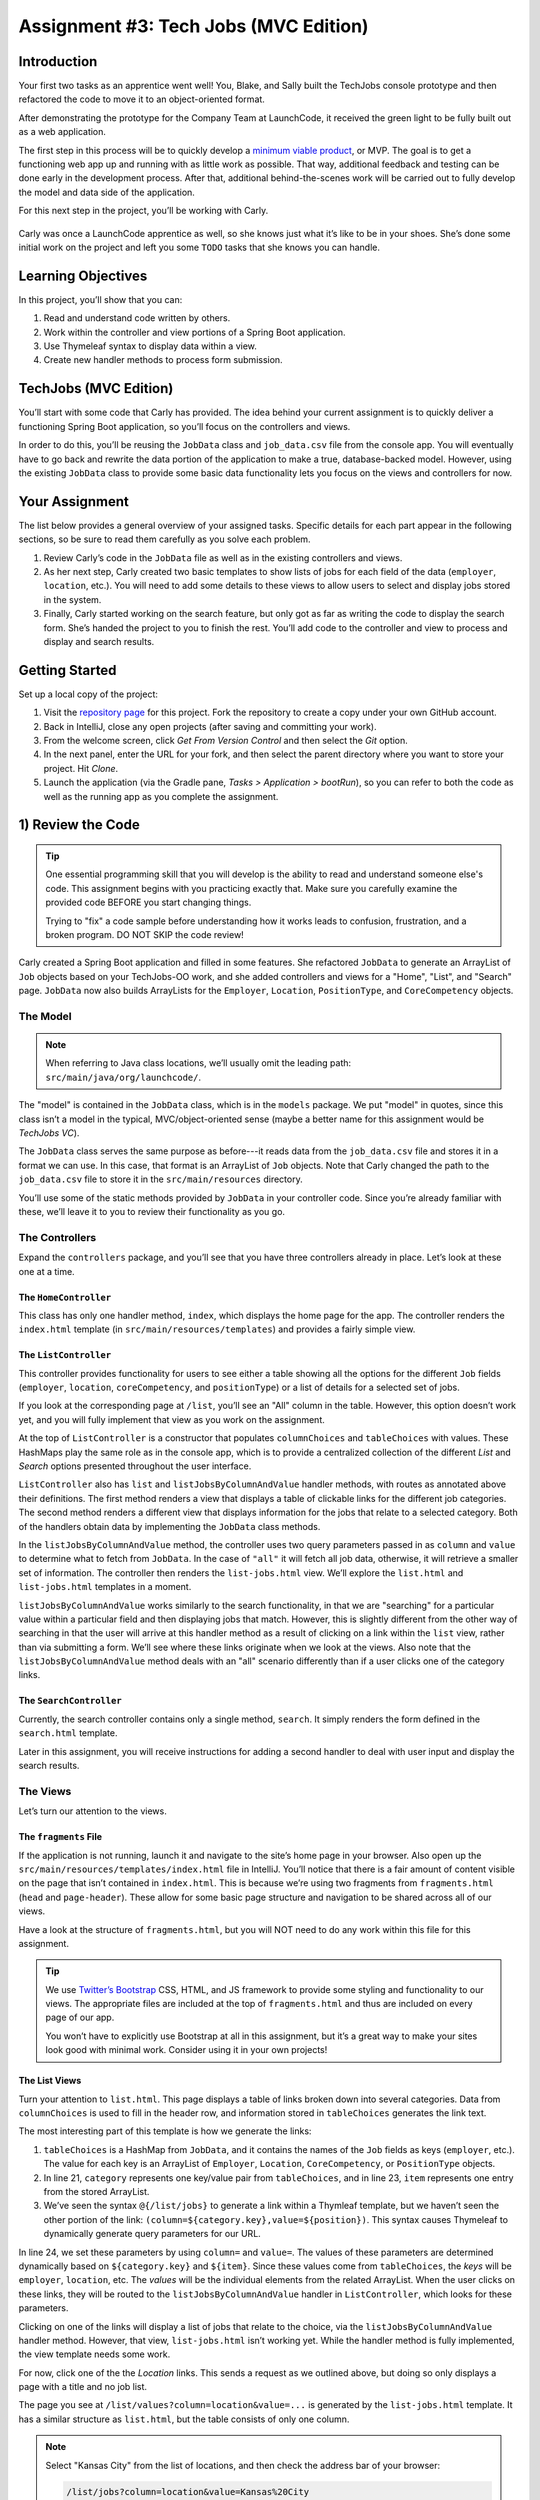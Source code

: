 .. _tech-jobs-mvc:

Assignment #3: Tech Jobs (MVC Edition)
=======================================

Introduction
------------

Your first two tasks as an apprentice went well! You, Blake, and Sally built
the TechJobs console prototype and then refactored the code to move it to an
object-oriented format.

After demonstrating the prototype for the Company Team at LaunchCode, it
received the green light to be fully built out as a web application.

.. index:: ! minimum viable product

The first step in this process will be to quickly develop a `minimum viable
product <https://en.wikipedia.org/wiki/Minimum_viable_product>`__, or MVP. The
goal is to get a functioning web app up and running with as little work as
possible. That way, additional feedback and testing can be done early in the
development process. After that, additional behind-the-scenes work will be
carried out to fully develop the model and data side of the application.

For this next step in the project, you’ll be working with Carly.

.. figure:: figures/LC-Carly.png
   :scale: 55%
   :alt: Carly's LaunchCode avatar.

Carly was once a LaunchCode apprentice as well, so she knows just what
it’s like to be in your shoes. She’s done some initial work on the
project and left you some ``TODO`` tasks that she knows you can handle.

Learning Objectives
-------------------

In this project, you’ll show that you can:

#. Read and understand code written by others.
#. Work within the controller and view portions of a Spring Boot application.
#. Use Thymeleaf syntax to display data within a view.
#. Create new handler methods to process form submission.

TechJobs (MVC Edition)
----------------------

You’ll start with some code that Carly has provided. The idea behind your
current assignment is to quickly deliver a functioning Spring Boot application,
so you’ll focus on the controllers and views.

In order to do this, you’ll be reusing the ``JobData`` class and
``job_data.csv`` file from the console app. You will eventually have to go back
and rewrite the data portion of the application to make a true, database-backed
model. However, using the existing ``JobData`` class to provide some basic data
functionality lets you focus on the views and controllers for now.

Your Assignment
---------------

The list below provides a general overview of your assigned tasks. Specific
details for each part appear in the following sections, so be sure to read them
carefully as you solve each problem.

#. Review Carly’s code in the ``JobData`` file as well as in the existing
   controllers and views.
#. As her next step, Carly created two basic templates to show lists of jobs
   for each field of the data (``employer``, ``location``, etc.). You will need
   to add some details to these views to allow users to select and display jobs
   stored in the system.
#. Finally, Carly started working on the search feature, but only got as far as
   writing the code to display the search form. She’s handed the project to you
   to finish the rest. You’ll add code to the controller and view to process
   and display and search results.

Getting Started
----------------

Set up a local copy of the project:

#. Visit the `repository page <https://github.com/LaunchCodeEducation/java-web-dev-techjobs-mvc>`__
   for this project. Fork the repository to create a copy under your own GitHub
   account.
#. Back in IntelliJ, close any open projects (after saving and committing your
   work).
#. From the welcome screen, click *Get From Version Control* and then select
   the *Git* option.
#. In the next panel, enter the URL for your fork, and then select the parent
   directory where you want to store your project. Hit *Clone*.
#. Launch the application (via the Gradle pane, *Tasks > Application >
   bootRun*), so you can refer to both the code as well as the running app
   as you complete the assignment.

1) Review the Code
-------------------

.. admonition:: Tip

   One essential programming skill that you will develop is the ability to read
   and understand someone else's code. This assignment begins with you
   practicing exactly that. Make sure you carefully examine the provided code
   BEFORE you start changing things.

   Trying to "fix" a code sample before understanding how it works leads to
   confusion, frustration, and a broken program. DO NOT SKIP the code review!

Carly created a Spring Boot application and filled in some features. She
refactored ``JobData`` to generate an ArrayList of ``Job`` objects based on
your TechJobs-OO work, and she added controllers and views for a "Home",
"List", and "Search" page. ``JobData`` now also builds ArrayLists for the ``Employer``,
``Location``, ``PositionType``, and ``CoreCompetency`` objects.

The Model
^^^^^^^^^^

.. admonition:: Note

   When referring to Java class locations, we’ll usually omit the leading
   path: ``src/main/java/org/launchcode/``.

The "model" is contained in the ``JobData`` class, which is in the ``models``
package. We put "model" in quotes, since this class isn’t a model in the
typical, MVC/object-oriented sense (maybe a better name for this assignment
would be *TechJobs VC*).

The ``JobData`` class serves the same purpose as before---it reads data from
the ``job_data.csv`` file and stores it in a format we can use. In this case,
that format is an ArrayList of ``Job`` objects. Note that Carly changed the
path to the ``job_data.csv`` file to store it in the ``src/main/resources``
directory.

You’ll use some of the static methods provided by ``JobData`` in your
controller code. Since you’re already familiar with these, we’ll leave it to
you to review their functionality as you go.

The Controllers
^^^^^^^^^^^^^^^

Expand the ``controllers`` package, and you’ll see that you have three
controllers already in place. Let’s look at these one at a time.

The ``HomeController``
~~~~~~~~~~~~~~~~~~~~~~~

This class has only one handler method, ``index``, which displays the home page
for the app. The controller renders the ``index.html`` template (in
``src/main/resources/templates``) and provides a fairly simple view.

.. figure:: figures/techJobsMvcHome.png
   :alt: TechJobs MVC home screen.

The ``ListController``
~~~~~~~~~~~~~~~~~~~~~~~

This controller provides functionality for users to see either a table showing
all the options for the different ``Job`` fields (``employer``, ``location``,
``coreCompetency``, and ``positionType``) or a list of details for a selected
set of jobs.

If you look at the corresponding page at ``/list``, you’ll see an "All" column
in the table. However, this option doesn’t work yet, and you will fully
implement that view as you work on the assignment.

At the top of ``ListController`` is a constructor that populates
``columnChoices`` and ``tableChoices`` with values. These HashMaps play the
same role as in the console app, which is to provide a centralized collection
of the different *List* and *Search* options presented throughout the user
interface.

``ListController`` also has ``list`` and ``listJobsByColumnAndValue`` handler
methods, with routes as annotated above their definitions. The first method
renders a view that displays a table of clickable links for the different job
categories. The second method renders a different view that displays
information for the jobs that relate to a selected category. Both of the
handlers obtain data by implementing the ``JobData`` class methods.

In the ``listJobsByColumnAndValue`` method, the controller uses two query
parameters passed in as ``column`` and ``value`` to determine what to fetch
from ``JobData``. In the case of ``"all"`` it will fetch all job data,
otherwise, it will retrieve a smaller set of information. The controller then
renders the ``list-jobs.html`` view. We’ll explore the ``list.html`` and
``list-jobs.html`` templates in a moment.

``listJobsByColumnAndValue`` works similarly to the search functionality, in
that we are "searching" for a particular value within a particular field and
then displaying jobs that match. However, this is slightly different from the
other way of searching in that the user will arrive at this handler method as a
result of clicking on a link within the ``list`` view, rather than via
submitting a form. We’ll see where these links originate when we look at the
views. Also note that the ``listJobsByColumnAndValue`` method deals with an
"all" scenario differently than if a user clicks one of the category links.

The ``SearchController``
~~~~~~~~~~~~~~~~~~~~~~~~~

Currently, the search controller contains only a single method, ``search``.
It simply renders the form defined in the ``search.html`` template.

Later in this assignment, you will receive instructions for adding a second
handler to deal with user input and display the search results.

The Views
^^^^^^^^^

Let’s turn our attention to the views.

The ``fragments`` File
~~~~~~~~~~~~~~~~~~~~~~~

If the application is not running, launch it and navigate to the site’s home
page in your browser. Also open up the
``src/main/resources/templates/index.html`` file in IntelliJ. You’ll notice
that there is a fair amount of content visible on the page that isn’t contained
in ``index.html``. This is because we’re using two fragments from
``fragments.html`` (``head`` and ``page-header``). These allow for some basic
page structure and navigation to be shared across all of our views.

Have a look at the structure of ``fragments.html``, but you will NOT need to do
any work within this file for this assignment.

.. admonition:: Tip

   We use `Twitter’s Bootstrap <http://getbootstrap.com/>`__ CSS, HTML, and
   JS framework to provide some styling and functionality to our views. The
   appropriate files are included at the top of ``fragments.html`` and thus
   are included on every page of our app.

   You won’t have to explicitly use Bootstrap at all in this assignment,
   but it’s a great way to make your sites look good with minimal work.
   Consider using it in your own projects!

The List Views
~~~~~~~~~~~~~~~

Turn your attention to ``list.html``. This page displays a table of links
broken down into several categories. Data from ``columnChoices`` is used to
fill in the header row, and information stored in ``tableChoices`` generates
the link text.

The most interesting part of this template is how we generate the links:

.. sourcecode:: html
   :lineno-start: 21

   <td th:each="category : ${tableChoices}">
      <ul>
         <li th:each="item : ${category.value}">
            <a th:href="@{/list/jobs(column=${category.key},value=${item})}" th:text="${item}"></a>
         </li>
      </ul>
   </td>

#. ``tableChoices`` is a HashMap from ``JobData``, and it contains the names of
   the ``Job`` fields as keys (``employer``, etc.). The value for each key is
   an ArrayList of ``Employer``, ``Location``, ``CoreCompetency``, or
   ``PositionType`` objects.
#. In line 21, ``category`` represents one key/value pair from
   ``tableChoices``, and in line 23, ``item`` represents one entry from the
   stored ArrayList.
#. We’ve seen the syntax ``@{/list/jobs}`` to generate a link within a Thymleaf
   template, but we haven’t seen the other portion of the link:
   ``(column=${category.key},value=${position})``. This syntax causes Thymeleaf
   to dynamically generate query parameters for our URL.

In line 24, we set these parameters by using ``column=`` and ``value=``. The
values of these parameters are determined dynamically based on
``${category.key}`` and ``${item}``. Since these values come from
``tableChoices``, the *keys* will be ``employer``, ``location``, etc. The
*values* will be the individual elements from the related ArrayList. When the
user clicks on these links, they will be routed to the
``listJobsByColumnAndValue`` handler in ``ListController``, which looks for
these parameters.

Clicking on one of the links will display a list of jobs that relate to the
choice, via the ``listJobsByColumnAndValue`` handler method. However, that
view, ``list-jobs.html`` isn’t working yet. While the handler method is fully
implemented, the view template needs some work.

For now, click one of the the *Location* links. This sends a request as we
outlined above, but doing so only displays a page with a title and no job list.

The page you see at ``/list/values?column=location&value=...`` is generated by
the ``list-jobs.html`` template. It has a similar structure as ``list.html``,
but the table consists of only one column.

.. admonition:: Note

   Select "Kansas City" from the list of locations, and then check the address
   bar of your browser:

   .. sourcecode:: bash

      /list/jobs?column=location&value=Kansas%20City

   Thymeleaf inserts ``%20`` for us, to represent a space, but this may
   actually be hidden in your browser’s address bar.

The Search View
~~~~~~~~~~~~~~~~

Finally, click on *Search* from the home page, or the navigation bar, and open
up ``search.html`` in IntelliJ. You’ll see a search form (in both the browser
and template file) that gives the user the option of searching by a given
``Job`` field, or across all fields. This is an exact visual analog of our
console application.

This template will be used to display search results, in addition to rendering
the form. This will give the nice user experience of easily searching multiple
times in a row.

Wrap Up the Code Review
^^^^^^^^^^^^^^^^^^^^^^^^

Once you understand the controllers and views that are already in place, you’re
ready to begin your work.

In IntelliJ, select *View > Tool Windows > TODO* to pop open a small pane at
the bottom of the window. This list is populated by any code comments that
start with ``TODO``. You’ll see your tasks listed, and clicking on any one will
open the relevant file.

.. figure:: figures/techJobsTodos.png
   :alt: TechJobs MVC TODO list.

As you work on your tasks, refer to the
`demo app <https://java-web-dev-techjobs-mvc.cfapps.io/>`__.

2) Complete the List Views
---------------------------

Open the ``list-jobs.html`` template. Currently, the page just establishes the
navigation bar and page title. You need to add code that will present relevant
job information.

Display List of Jobs
^^^^^^^^^^^^^^^^^^^^^

This page needs to show full job listings---ID, employer, location, etc.

#. In ``list-jobs.html``, create a loop to display each job passed in from the
   controller. The job data should be presented in a *table*. Be sure to check
   in ``ListController`` to find the variable names available to the template.
#. Adding the CSS class ``"job-listing"`` to a table provides some nice
   styling, courtesy of Carly’s work!
#. Construct one table, putting each job in a separate row with the fields on
   separate lines. Alternatively, you can put each job in its own table, with
   one job field per row.

   .. figure:: figures/list-jobsTableOptions.png
      :alt: Image of the different table options.
      :scale: 70%

#. Be sure to test your code by running the program and clicking links from
   different categories on the ``/list`` page.

   a. Clicking the *Web - Back End* link yields 6 jobs.
   b. *iOS* yields 4 jobs.
   c. *New York* yields 1 job.
   d. Etc.

Add ``View All`` Link
^^^^^^^^^^^^^^^^^^^^^^

Open the ``list.html`` template. This file builds the table to display all of
the links for the different ``Job`` fields. However, the link for the ``All``
column is missing.

.. figure:: figures/listTableOptions.png
   :alt: Image of the ``/list`` table.

You can fix this several different ways, but the options include:

#. Modify ``tableChoices`` in ``ListController`` to include another key/value
   pair. Check the method that renders the template to help identify the name
   to use for the key.
#. Modify ``list.html`` to fill in the empty table cell with the necessary
   link. Check ``ListController`` to help identify the data to pass in for the
   query parameters.

   .. admonition:: Warning

      This is an either/or situation. You only need to implement ONE option, not
      both.

#. Be sure to test your code by clicking your view all link in the table. There
   are 98 jobs in the data file.

3) Complete the Search Functionality
-------------------------------------

Add a ``displaySearchResults`` handler method to ``SearchController``:

#. Use the correct annotation for the method. To configure the correct mapping
   type and mapping route, refer to the ``form`` tag in the ``search.html``
   template.
#. The ``displaySearchResults`` method should take in a ``Model`` parameter.
#. The method should also take in two other parameters, specifying the type of
   search and the search term.
#. In order for these last two parameters to be properly passed in by Spring
   Boot, you need to use the correct annotation. Also, you need to name them
   appropriately, based on the corresponding form field names defined in
   ``search.html``.
#. If the user enters "all" in the search box, or if they leave the box empty,
   call the ``findAll()`` method from ``JobData``. Otherwise, send the search
   information to ``findByColumnAndValue``. In either case, store
   the results in a ``jobs`` ArrayList.
#. Pass ``jobs`` into the ``search.html`` view via the ``model`` parameter.
#. Pass ``ListController.columnChoices`` into the view, as the existing
   ``search`` handler does.

Display Search Results
^^^^^^^^^^^^^^^^^^^^^^

Once you have your ``displaySearchResults`` handler passing information to the
view, you need to display the data.

#. In ``search.html``, create a loop to display each job passed in from the
   controller.
#. Put the job results into a table, similar to what you did for the
   ``list-jobs`` view.

.. admonition:: Tip

   You can *reuse* the code you just wrote in ``list-jobs.html`` by defining a
   new *fragment* in that file. Then you need to include that fragment in
   ``search.html``.

   For the fragment to work properly in both files, the variables passed in by
   ``model.addAttribute()`` must use the same names.

Sanity Check
-------------

Before submitting, make sure that your application:

#. Displays all 98 jobs in the system when the user goes to the ``/list`` page
   and selects "All".
#. Displays all jobs matching a particular category when the user selects a
   specific employer, location, skill, or position type from the ``/list``
   page.
#. Displays jobs with alternating white and gray backgrounds (this is provided
   by the ``"job-listing"`` class).
#. Allows a user at ``/search`` to search for jobs matching a specific search
   term, both within a specific category and across all categories.
#. Displays search results below the form at ``/search/results``.

Feel free to compare your project's behavior to that of the
`demo app <https://java-web-dev-techjobs-mvc.cfapps.io/>`__.

How to Submit
--------------

To turn in your assignment and get credit, follow the
:ref:`submission instructions <how-to-submit-work>`.

Bonus Missions
--------------

Here are some additional challenges, for those willing to take them on:

#. When we select a given field to search within and then submit, our choice is
   forgotten and returns to "All" by default. Modify the view template to keep
   the previous search field selected when displaying the results.
#. In the tables displaying the full job data, find a way to manipulate the
   font, style, capitalization, etc. without hard-coding the text. (*Hint:* We
   capitalize the title string in multiple templates, so have a look around).
#. In the tables of the job results, make each value (except ``name``)
   hyperlinked to a new listing of all jobs with that same value. For example,
   if we have a list of jobs with the ``JavaScript`` skill, clicking on a
   location value like ``Saint Louis`` will generate a new list with all the
   jobs available in that city.

Super Bonus Mission
^^^^^^^^^^^^^^^^^^^^

This is a big one! Prepare for a challenge!

Notice that we went to the trouble of passing in the ``actionChoices``
HashMap to the view in the ``HomeController.index`` method. This puts the
responsibility of which actions should be presented on the controller, and not
the view. However, we didn’t go to such lengths for the navigation links
displayed on every page of the site.

In order to make the navigation links similarly detached, we’d need to pass
``actionChoices`` in to *every* view, since the nav links are generated in
``fragments.html``. We’d have to do something like the line below in every
handler method, which would be a pain, not to mention error-prone and difficult
to update.

.. sourcecode:: Java

   model.addAttribute("actions", actionChoices);

Let’s fix this.

#. Make a new controller, ``TechJobsController``. This new controller should
   have a static HashMap, ``actionChoices``. The HashMap should be populated
   via a no-argument/default constructor, just like ``columnChoices`` is
   populated in ``ListController``. You do NOT need to add the ``@Controller``
   annotation to this class.
#. Write a static method ``getActionChoices`` in ``TechJobsController`` that
   returns the ``actions`` HashMap.
#. Add the annotation ``@ModelAttribute("actions")`` to this method. This
   annotation will cause the return value of the method to be set in the model
   with key ``"actions"`` for every controller that extends
   ``TechJobsController``.
#. Modify every one of your other controllers to extend ``TechJobsController``.
#. Modify ``fragments.html`` to use the passed-in action choices to generate
   the navigation links.
#. Finally, update your code so that ``columnChoices`` also lives in
   ``TechJobsController``.
